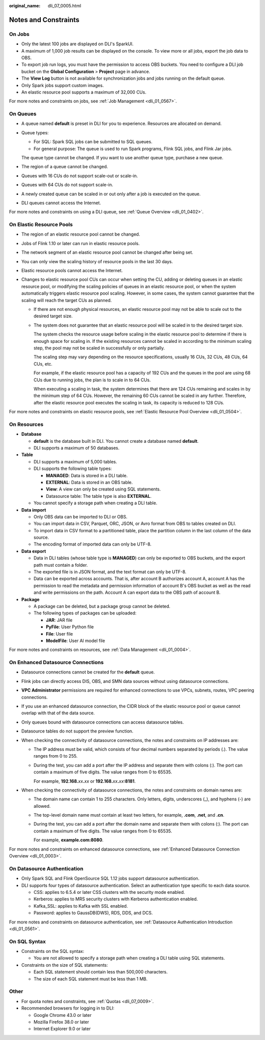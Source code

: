 :original_name: dli_07_0005.html

.. _dli_07_0005:

Notes and Constraints
=====================

On Jobs
-------

-  Only the latest 100 jobs are displayed on DLI's SparkUI.
-  A maximum of 1,000 job results can be displayed on the console. To view more or all jobs, export the job data to OBS.
-  To export job run logs, you must have the permission to access OBS buckets. You need to configure a DLI job bucket on the **Global Configuration** > **Project** page in advance.
-  The **View Log** button is not available for synchronization jobs and jobs running on the default queue.
-  Only Spark jobs support custom images.
-  An elastic resource pool supports a maximum of 32,000 CUs.

For more notes and constraints on jobs, see :ref:`Job Management <dli_01_0567>`.

On Queues
---------

-  A queue named **default** is preset in DLI for you to experience. Resources are allocated on demand.

-  Queue types:

   -  For SQL: Spark SQL jobs can be submitted to SQL queues.
   -  For general purpose: The queue is used to run Spark programs, Flink SQL jobs, and Flink Jar jobs.

   The queue type cannot be changed. If you want to use another queue type, purchase a new queue.

-  The region of a queue cannot be changed.

-  Queues with 16 CUs do not support scale-out or scale-in.

-  Queues with 64 CUs do not support scale-in.

-  A newly created queue can be scaled in or out only after a job is executed on the queue.

-  DLI queues cannot access the Internet.

For more notes and constraints on using a DLI queue, see :ref:`Queue Overview <dli_01_0402>`.

On Elastic Resource Pools
-------------------------

-  The region of an elastic resource pool cannot be changed.

-  Jobs of Flink 1.10 or later can run in elastic resource pools.

-  The network segment of an elastic resource pool cannot be changed after being set.

-  You can only view the scaling history of resource pools in the last 30 days.

-  Elastic resource pools cannot access the Internet.

-  Changes to elastic resource pool CUs can occur when setting the CU, adding or deleting queues in an elastic resource pool, or modifying the scaling policies of queues in an elastic resource pool, or when the system automatically triggers elastic resource pool scaling. However, in some cases, the system cannot guarantee that the scaling will reach the target CUs as planned.

   -  If there are not enough physical resources, an elastic resource pool may not be able to scale out to the desired target size.

   -  The system does not guarantee that an elastic resource pool will be scaled in to the desired target size.

      The system checks the resource usage before scaling in the elastic resource pool to determine if there is enough space for scaling in. If the existing resources cannot be scaled in according to the minimum scaling step, the pool may not be scaled in successfully or only partially.

      The scaling step may vary depending on the resource specifications, usually 16 CUs, 32 CUs, 48 CUs, 64 CUs, etc.

      For example, if the elastic resource pool has a capacity of 192 CUs and the queues in the pool are using 68 CUs due to running jobs, the plan is to scale in to 64 CUs.

      When executing a scaling in task, the system determines that there are 124 CUs remaining and scales in by the minimum step of 64 CUs. However, the remaining 60 CUs cannot be scaled in any further. Therefore, after the elastic resource pool executes the scaling in task, its capacity is reduced to 128 CUs.

For more notes and constraints on elastic resource pools, see :ref:`Elastic Resource Pool Overview <dli_01_0504>`.

On Resources
------------

-  **Database**

   -  **default** is the database built in DLI. You cannot create a database named **default**.
   -  DLI supports a maximum of 50 databases.

-  **Table**

   -  DLI supports a maximum of 5,000 tables.
   -  DLI supports the following table types:

      -  **MANAGED**: Data is stored in a DLI table.
      -  **EXTERNAL**: Data is stored in an OBS table.
      -  **View**: A view can only be created using SQL statements.
      -  Datasource table: The table type is also **EXTERNAL**.

   -  You cannot specify a storage path when creating a DLI table.

-  **Data import**

   -  Only OBS data can be imported to DLI or OBS.
   -  You can import data in CSV, Parquet, ORC, JSON, or Avro format from OBS to tables created on DLI.
   -  To import data in CSV format to a partitioned table, place the partition column in the last column of the data source.
   -  The encoding format of imported data can only be UTF-8.

-  **Data export**

   -  Data in DLI tables (whose table type is **MANAGED**) can only be exported to OBS buckets, and the export path must contain a folder.
   -  The exported file is in JSON format, and the text format can only be UTF-8.
   -  Data can be exported across accounts. That is, after account B authorizes account A, account A has the permission to read the metadata and permission information of account B's OBS bucket as well as the read and write permissions on the path. Account A can export data to the OBS path of account B.

-  **Package**

   -  A package can be deleted, but a package group cannot be deleted.
   -  The following types of packages can be uploaded:

      -  **JAR**: JAR file
      -  **PyFile**: User Python file
      -  **File**: User file
      -  **ModelFile**: User AI model file

For more notes and constraints on resources, see :ref:`Data Management <dli_01_0004>`.

On Enhanced Datasource Connections
----------------------------------

-  Datasource connections cannot be created for the **default** queue.
-  Flink jobs can directly access DIS, OBS, and SMN data sources without using datasource connections.
-  **VPC Administrator** permissions are required for enhanced connections to use VPCs, subnets, routes, VPC peering connections.
-  If you use an enhanced datasource connection, the CIDR block of the elastic resource pool or queue cannot overlap with that of the data source.
-  Only queues bound with datasource connections can access datasource tables.
-  Datasource tables do not support the preview function.
-  When checking the connectivity of datasource connections, the notes and constraints on IP addresses are:

   -  The IP address must be valid, which consists of four decimal numbers separated by periods (.). The value ranges from 0 to 255.

   -  During the test, you can add a port after the IP address and separate them with colons (:). The port can contain a maximum of five digits. The value ranges from 0 to 65535.

      For example, **192.168.**\ *xx*\ **.**\ *xx* or **192.168.**\ *xx*\ **.**\ *xx*\ **:8181**.

-  When checking the connectivity of datasource connections, the notes and constraints on domain names are:

   -  The domain name can contain 1 to 255 characters. Only letters, digits, underscores (_), and hyphens (-) are allowed.

   -  The top-level domain name must contain at least two letters, for example, **.com**, **.net**, and **.cn**.

   -  During the test, you can add a port after the domain name and separate them with colons (:). The port can contain a maximum of five digits. The value ranges from 0 to 65535.

      For example, **example.com:8080**.

For more notes and constraints on enhanced datasource connections, see :ref:`Enhanced Datasource Connection Overview <dli_01_0003>`.

On Datasource Authentication
----------------------------

-  Only Spark SQL and Flink OpenSource SQL 1.12 jobs support datasource authentication.
-  DLI supports four types of datasource authentication. Select an authentication type specific to each data source.

   -  CSS: applies to 6.5.4 or later CSS clusters with the security mode enabled.
   -  Kerberos: applies to MRS security clusters with Kerberos authentication enabled.
   -  Kafka_SSL: applies to Kafka with SSL enabled.
   -  Password: applies to GaussDB(DWS), RDS, DDS, and DCS.

For more notes and constraints on datasource authentication, see :ref:`Datasource Authentication Introduction <dli_01_0561>`.

On SQL Syntax
-------------

-  Constraints on the SQL syntax:

   -  You are not allowed to specify a storage path when creating a DLI table using SQL statements.

-  Constraints on the size of SQL statements:

   -  Each SQL statement should contain less than 500,000 characters.
   -  The size of each SQL statement must be less than 1 MB.

Other
-----

-  For quota notes and constraints, see :ref:`Quotas <dli_07_0009>`.
-  Recommended browsers for logging in to DLI:

   -  Google Chrome 43.0 or later
   -  Mozilla Firefox 38.0 or later
   -  Internet Explorer 9.0 or later
